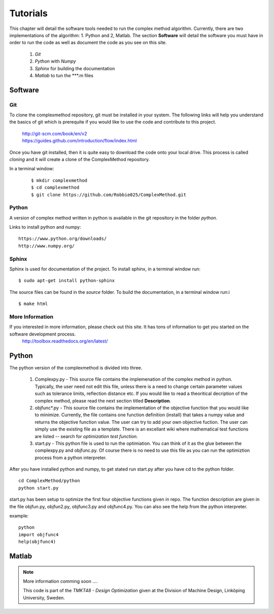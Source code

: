 Tutorials
=========

This chapter will detail the software tools needed to run the complex method algorithm. Currently, there are two implementations of the algorithm: 1. Python and 2, Matlab.
The section **Software** will detail the  software you must have in order to run the code as well as document the code as you see on this site.


	1. *Git*
	2. *Python* with *Numpy*
	
	#. *Sphinx* for building the documentation
	#. *Matlab* to tun the  ***.m files


Software
********

Git
----

To clone the complexmethod repository, git must be installed in your system. The following links will help you understand the basics of git which is prerequite if you would like to use the code and contribute to this project.

	| http://git-scm.com/book/en/v2
	| https://guides.github.com/introduction/flow/index.html

Once you have git installed, then it is quite easy to download the code onto your local drive. This process is called *cloning* and it will create a clone of the ComplexMethod repository.

In a terminal window:
 ::
 
	 $ mkdir complexmethod
	 $ cd complexmethod
	 $ git clone https://github.com/Robbie025/ComplexMethod.git


Python
------

A version of complex method written in python  is available in the git repository in the folder *python*.

Links to install python and numpy:

:: 

	https://www.python.org/downloads/
	http://www.numpy.org/

Sphinx
------

Sphinx is used for documentation of the project. To install sphinx, in a terminal window run:

::

	$ sudo apt-get install python-sphinx

The source files can be found in the *source* folder. To build the documentation, in a terminal window run:i

::
	
	$ make html



More Information
-----------------

If you interested in more information, please check out this site. It has tons of information to get you started on the software development process.
	http://toolbox.readthedocs.org/en/latest/

Python
******

The python version of the complexmethod is divided into three.

	1. Complexpy.py - This source file contains the implemenation of the complex method in python. Typically, the user need not edit this file, unless there is a need to change certain parameter values such as tolerance limits, reflection distance etc. If you would like to read a theoritical decription of the complex method, please read the next section titled **Description**.
	2. objfunc*.py - This source file contains the implementation of the objective function that you would like to minimize. Currently, the file contains one function definition (install) that takes a numpy value and returns the objective function value.  The user can try to add your own objective fuction. The user can simply use the existing file as a template. There is an excellant wiki where mathematical test functions are listed -- search for *optimization test function*.
	3. start.py - This python file is used to run the optimiation. You can think of it as the glue between the complexpy.py and objfunc.py. Of course there is no need to use this file as you can run the optimiztion process from a python interpreter.

After you have installed python and numpy, to get stated run start.py after you have cd to the python folder.

::
	
	cd ComplexMethod/python
	python start.py

start.py has been  setup to optimize the first four objective functions given in repo. The function description are given in the file objfun.py, objfun2.py, objfunc3.py and objfunc4.py.
You can also see the help from the python interpreter. 

example:

::

	python
	import objfunc4
	help(objfunc4)

Matlab
******

.. note::

	More information comming soon ....

        This code is part of the *TMKT48 - Design Optimization* given at the Division of Machine Design, Linköping University, Sweden.


